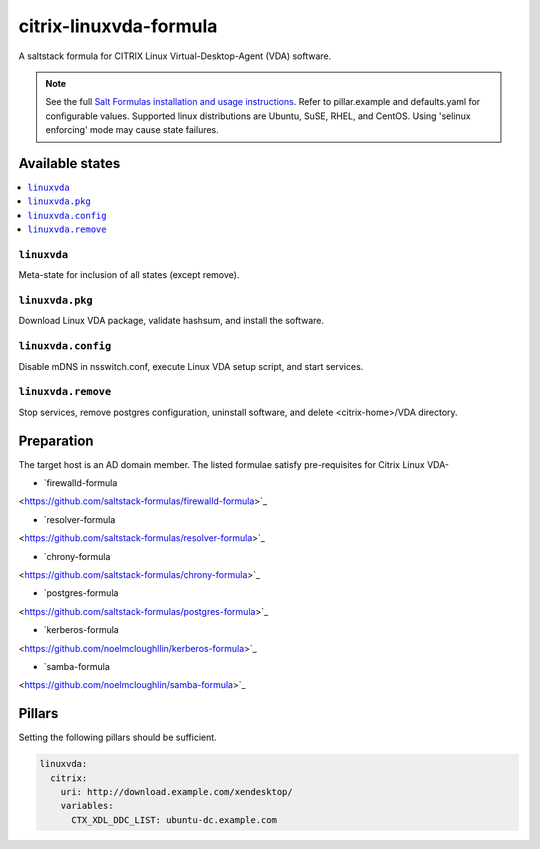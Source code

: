 ========================
citrix-linuxvda-formula
========================

A saltstack formula for CITRIX Linux Virtual-Desktop-Agent (VDA) software.

.. note::

    See the full `Salt Formulas installation and usage instructions
    <http://docs.saltstack.com/en/latest/topics/development/conventions/formulas.html>`_.
    Refer to pillar.example and defaults.yaml for configurable values.
    Supported linux distributions are Ubuntu, SuSE, RHEL, and CentOS.
    Using 'selinux enforcing' mode may cause state failures.

Available states
================

.. contents::
    :local:

``linuxvda``
------------

Meta-state for inclusion of all states (except remove).

``linuxvda.pkg``
--------------------

Download Linux VDA package, validate hashsum, and install the software.

``linuxvda.config``
--------------------

Disable mDNS in nsswitch.conf, execute Linux VDA setup script, and start services.

``linuxvda.remove``
--------------------------

Stop services, remove postgres configuration, uninstall software, and delete <citrix-home>/VDA directory.


Preparation
================

The target host is an AD domain member. The listed formulae satisfy pre-requisites for Citrix Linux VDA-

- `firewalld-formula
<https://github.com/saltstack-formulas/firewalld-formula>`_

- `resolver-formula
<https://github.com/saltstack-formulas/resolver-formula>`_

- `chrony-formula
<https://github.com/saltstack-formulas/chrony-formula>`_

- `postgres-formula
<https://github.com/saltstack-formulas/postgres-formula>`_

- `kerberos-formula
<https://github.com/noelmcloughllin/kerberos-formula>`_

- `samba-formula
<https://github.com/noelmcloughlin/samba-formula>`_

Pillars
===================

Setting the following pillars should be sufficient.

.. code:: yaml

    linuxvda:
      citrix:
        uri: http://download.example.com/xendesktop/
        variables:
          CTX_XDL_DDC_LIST: ubuntu-dc.example.com
